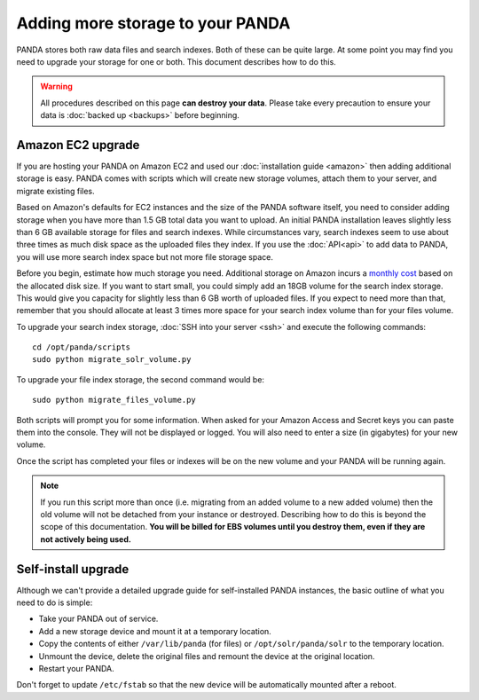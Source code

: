=================================
Adding more storage to your PANDA
=================================

PANDA stores both raw data files and search indexes. Both of these can be quite large. At some point you may find you need to upgrade your storage for one or both. This document describes how to do this.

.. warning::

    All procedures described on this page **can destroy your data**. Please take every precaution to ensure your data is :doc:`backed up <backups>` before beginning.

Amazon EC2 upgrade
==================

If you are hosting your PANDA on Amazon EC2 and used our :doc:`installation guide <amazon>` then adding additional storage is easy. PANDA comes with scripts which will create new storage volumes, attach them to your server, and migrate existing files.

Based on Amazon's defaults for EC2 instances and the size of the PANDA software itself, you need to consider adding storage when you have more than 1.5 GB total data you want to upload. An initial PANDA installation leaves slightly less than 6 GB available storage for files and search indexes. While circumstances vary, search indexes seem to use about three times as much disk space as the uploaded files they index. If you use the :doc:`API<api>` to add data to PANDA, you will use more search index space but not more file storage space.

Before you begin, estimate how much storage you need. Additional storage on Amazon incurs a `monthly cost <http://aws.amazon.com/pricing/ebs/>`_ based on the allocated disk size. If you want to start small, you could simply add an 18GB volume for the search index storage. This would give you capacity for slightly less than 6 GB worth of uploaded files. If you expect to need more than that,  remember that you should allocate at least 3 times more space for your search index volume than for your files volume.

To upgrade your search index storage, :doc:`SSH into your server <ssh>` and execute the following commands::

    cd /opt/panda/scripts
    sudo python migrate_solr_volume.py

To upgrade your file index storage, the second command would be::

    sudo python migrate_files_volume.py

Both scripts will prompt you for some information. When asked for your Amazon Access and Secret keys you can paste them into the console. They will not be displayed or logged. You will also need to enter a size (in gigabytes) for your new volume.

Once the script has completed your files or indexes will be on the new volume and your PANDA will be running again.

.. note::

    If you run this script more than once (i.e. migrating from an added volume to a new added volume) then the old volume will not be detached from your instance or destroyed. Describing how to do this is beyond the scope of this documentation. **You will be billed for EBS volumes until you destroy them, even if they are not actively being used.**

Self-install upgrade
====================

Although we can't provide a detailed upgrade guide for self-installed PANDA instances, the basic outline of what you need to do is simple:

* Take your PANDA out of service.
* Add a new storage device and mount it at a temporary location.
* Copy the contents of either ``/var/lib/panda`` (for files) or ``/opt/solr/panda/solr`` to the temporary location.
* Unmount the device, delete the original files and remount the device at the original location.
* Restart your PANDA.

Don't forget to update ``/etc/fstab`` so that the new device will be automatically mounted after a reboot.

